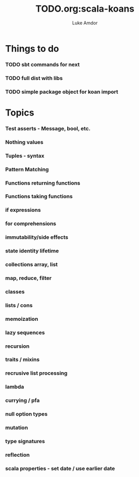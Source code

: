 #+TITLE:     TODO.org:scala-koans
#+AUTHOR:    Luke Amdor
#+OPTIONS:   H:3 num:t toc:nil \n:nil @:t ::t |:t ^:t -:t f:t *:t <:t

* Things to do
*** TODO sbt commands for next
*** TODO full dist with libs
*** TODO simple package object for koan import
* Topics
*** Test asserts - Message, bool, etc.
*** Nothing values
*** Tuples - syntax
*** Pattern Matching
*** Functions returning functions
*** Functions taking functions
*** if expressions
*** for comprehensions
*** immutability/side effects
*** state identity lifetime
*** collections array, list
*** map, reduce, filter
*** classes
*** lists / cons
*** memoization
*** lazy sequences
*** recursion
*** traits / mixins
*** recrusive list processing
*** lambda
*** currying / pfa
*** null option types
*** mutation
*** type signatures
*** reflection
*** scala properties - set date / use earlier date

